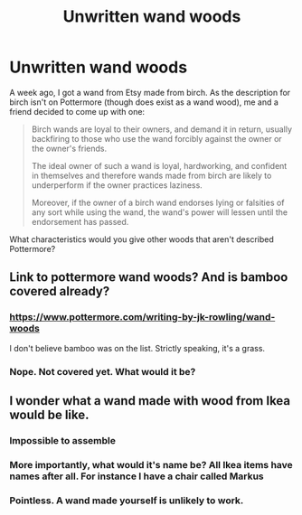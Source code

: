 #+TITLE: Unwritten wand woods

* Unwritten wand woods
:PROPERTIES:
:Score: 1
:DateUnix: 1485026664.0
:DateShort: 2017-Jan-21
:END:
A week ago, I got a wand from Etsy made from birch. As the description for birch isn't on Pottermore (though does exist as a wand wood), me and a friend decided to come up with one:

#+begin_quote
  Birch wands are loyal to their owners, and demand it in return, usually backfiring to those who use the wand forcibly against the owner or the owner's friends.

  The ideal owner of such a wand is loyal, hardworking, and confident in themselves and therefore wands made from birch are likely to underperform if the owner practices laziness.

  Moreover, if the owner of a birch wand endorses lying or falsities of any sort while using the wand, the wand's power will lessen until the endorsement has passed.
#+end_quote

What characteristics would you give other woods that aren't described Pottermore?


** Link to pottermore wand woods? And is bamboo covered already?
:PROPERTIES:
:Score: 2
:DateUnix: 1485032315.0
:DateShort: 2017-Jan-22
:END:

*** [[https://www.pottermore.com/writing-by-jk-rowling/wand-woods]]

I don't believe bamboo was on the list. Strictly speaking, it's a grass.
:PROPERTIES:
:Author: wordhammer
:Score: 1
:DateUnix: 1485068589.0
:DateShort: 2017-Jan-22
:END:


*** Nope. Not covered yet. What would it be?
:PROPERTIES:
:Score: 1
:DateUnix: 1485180225.0
:DateShort: 2017-Jan-23
:END:


** I wonder what a wand made with wood from Ikea would be like.
:PROPERTIES:
:Author: T0lias
:Score: 3
:DateUnix: 1485048790.0
:DateShort: 2017-Jan-22
:END:

*** Impossible to assemble
:PROPERTIES:
:Author: Murderous_squirrel
:Score: 3
:DateUnix: 1485052272.0
:DateShort: 2017-Jan-22
:END:


*** More importantly, what would it's name be? All Ikea items have names after all. For instance I have a chair called Markus
:PROPERTIES:
:Author: ConfusedPolatBear
:Score: 1
:DateUnix: 1485053362.0
:DateShort: 2017-Jan-22
:END:


*** Pointless. A wand made yourself is unlikely to work.
:PROPERTIES:
:Score: 1
:DateUnix: 1485180204.0
:DateShort: 2017-Jan-23
:END:
